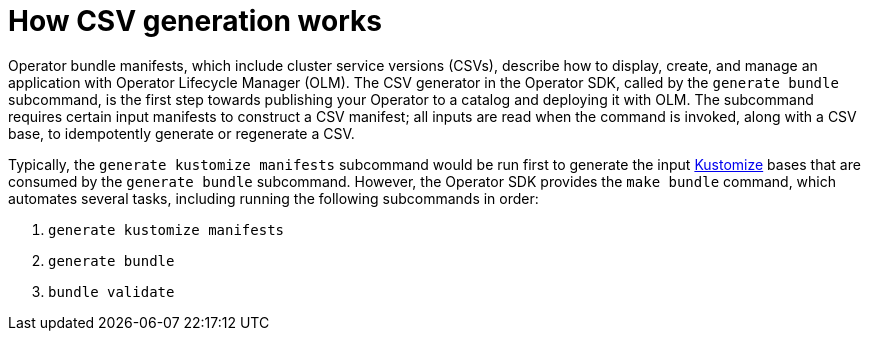// Module included in the following assemblies:
//
// * operators/operator_sdk/osdk-generating-csvs.adoc

[id="osdk-how-csv-gen-works_{context}"]
= How CSV generation works

Operator bundle manifests, which include cluster service versions (CSVs), describe how to display, create, and manage an application with Operator Lifecycle Manager (OLM). The CSV generator in the Operator SDK, called by the `generate bundle` subcommand, is the first step towards publishing your Operator to a catalog and deploying it with OLM. The subcommand requires certain input manifests to construct a CSV manifest; all inputs are read when the command is invoked, along with a CSV base, to idempotently generate or regenerate a CSV.

Typically, the `generate kustomize manifests` subcommand would be run first to generate the input link:https://kustomize.io/[Kustomize] bases that are consumed by the `generate bundle` subcommand. However, the Operator SDK provides the `make bundle` command, which automates several tasks, including running the following subcommands in order:

. `generate kustomize manifests`
. `generate bundle`
. `bundle validate`
